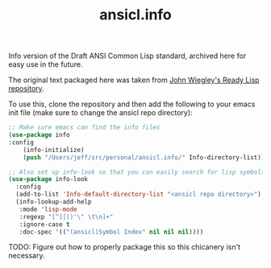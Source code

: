 #+TITLE: ansicl.info

Info version of the Draft ANSI Common Lisp standard, archived here for
easy use in the future.

The original text packaged here was taken from [[https://github.com/jwiegley/ready-lisp][John Wiegley's Ready Lisp repository]].

To use this, clone the repository and then add the following to your
emacs init file (make sure to change the ansicl repo directory):

#+begin_src emacs-lisp
  ;; Make sure emacs can find the info files
  (use-package info
  :config
      (info-initialize)
      (push "/Users/jeff/src/personal/ansicl.info/" Info-directory-list))

  ;; Also set up info-look so that you can easily search for lisp symbols
  (use-package info-look
    :config
    (add-to-list 'Info-default-directory-list "<ansicl repo directory>")
    (info-lookup-add-help
     :mode 'lisp-mode
     :regexp "[^][()'\" \t\n]+"
     :ignore-case t
     :doc-spec '(("(ansicl)Symbol Index" nil nil nil))))
#+end_src

TODO: Figure out how to properly package this so this chicanery isn't necessary.
